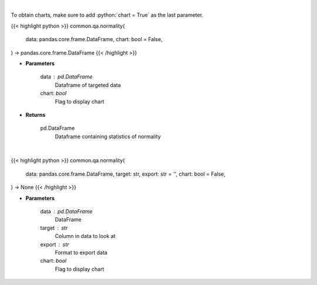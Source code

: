 .. role:: python(code)
    :language: python
    :class: highlight

|

To obtain charts, make sure to add :python:`chart = True` as the last parameter.

.. raw:: html

    <h3>
    > Getting data
    </h3>

{{< highlight python >}}
common.qa.normality(
    data: pandas.core.frame.DataFrame,
    chart: bool = False,
) -> pandas.core.frame.DataFrame
{{< /highlight >}}

.. raw:: html

    <p>
    Look at the distribution of returns and generate statistics on the relation to the normal curve.
    This function calculates skew and kurtosis (the third and fourth moments) and performs both
    a Jarque-Bera and Shapiro Wilk test to determine if data is normally distributed.
    </p>

* **Parameters**

    data : pd.DataFrame
        Dataframe of targeted data
    chart: *bool*
       Flag to display chart


* **Returns**

    pd.DataFrame
        Dataframe containing statistics of normality

|

.. raw:: html

    <h3>
    > Getting charts
    </h3>

{{< highlight python >}}
common.qa.normality(
    data: pandas.core.frame.DataFrame,
    target: str,
    export: str = '',
    chart: bool = False,
) -> None
{{< /highlight >}}

.. raw:: html

    <p>
    View normality statistics
    </p>

* **Parameters**

    data : pd.DataFrame
        DataFrame
    target : str
        Column in data to look at
    export : str
        Format to export data
    chart: *bool*
       Flag to display chart

